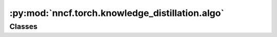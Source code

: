 :py:mod:`nncf.torch.knowledge_distillation.algo`
================================================

.. py:module:: nncf.torch.knowledge_distillation.algo

.. autoapi-nested-parse::

   Copyright (c) 2023 Intel Corporation
   Licensed under the Apache License, Version 2.0 (the "License");
   you may not use this file except in compliance with the License.
   You may obtain a copy of the License at
        http://www.apache.org/licenses/LICENSE-2.0
   Unless required by applicable law or agreed to in writing, software
   distributed under the License is distributed on an "AS IS" BASIS,
   WITHOUT WARRANTIES OR CONDITIONS OF ANY KIND, either express or implied.
   See the License for the specific language governing permissions and
   limitations under the License.




Classes
~~~~~~~

.. autoapisummary::

   nncf.torch.knowledge_distillation.algo.KnowledgeDistillationController




.. py:class:: KnowledgeDistillationController(target_model: nncf.torch.nncf_network.NNCFNetwork, original_model: torch.nn.Module, kd_type: str, scale: float, temperature: float)

   Bases: :py:obj:`nncf.torch.compression_method_api.PTCompressionAlgorithmController`

   Serves as a handle to the additional modules, parameters and hooks inserted
   into the original uncompressed model in order to enable algorithm-specific compression.
   Hosts entities that are to be used during the training process, such as compression scheduler and
   compression loss.

   .. py:method:: compression_stage() -> nncf.api.compression.CompressionStage

      Returns level of compression. Should be used on saving best checkpoints to distinguish between
      uncompressed, partially compressed and fully compressed models.


   .. py:method:: statistics(quickly_collected_only: bool = False) -> nncf.common.statistics.NNCFStatistics

      Returns a `Statistics` class instance that contains compression algorithm statistics.

      :param quickly_collected_only: Enables collection of the statistics that
          don't take too much time to compute. Can be helpful for the case when
          need to keep track of statistics on each training batch/step/iteration.
      :return: A `Statistics` class instance that contains compression algorithm statistics.


   .. py:method:: distributed()

      Should be called when distributed training with multiple training processes
      is going to be used (i.e. after the model is wrapped with DistributedDataParallel).
      Any special preparations for the algorithm to properly support distributed training
      should be made inside this function.



